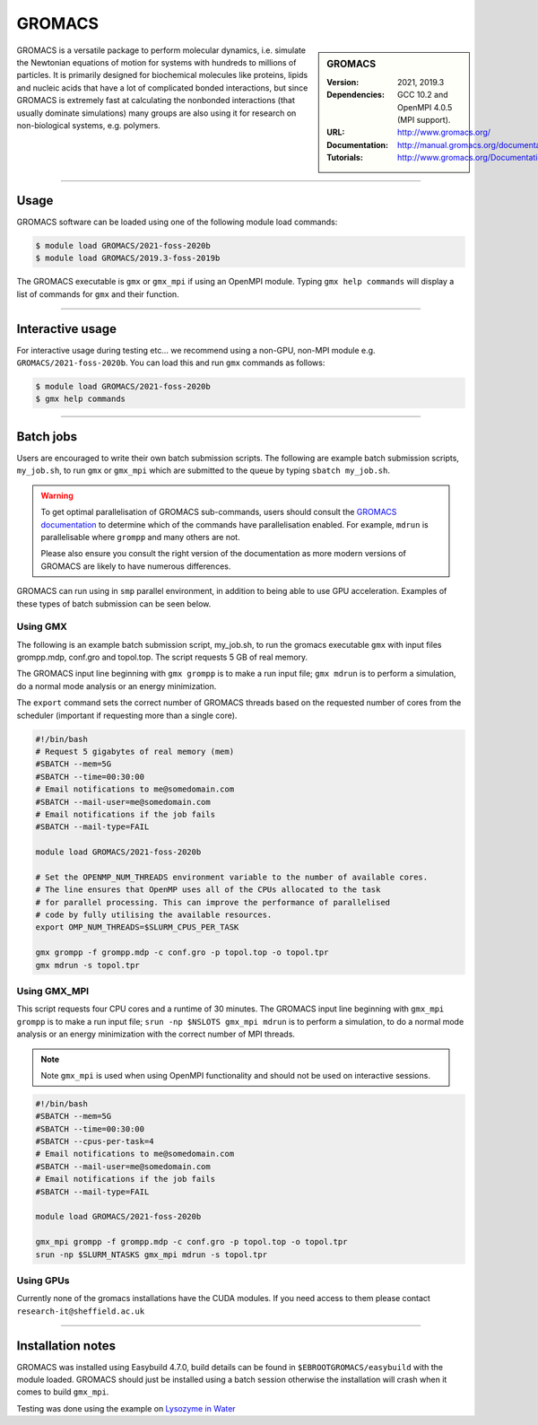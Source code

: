 GROMACS
=======

.. sidebar:: GROMACS

   :Version: 2021, 2019.3 
   :Dependencies: GCC 10.2 and OpenMPI 4.0.5 (MPI support).
   :URL: http://www.gromacs.org/
   :Documentation: http://manual.gromacs.org/documentation/
   :Tutorials: http://www.gromacs.org/Documentation/Tutorials


GROMACS is a versatile package to perform molecular dynamics, i.e. simulate the Newtonian equations of motion for systems with hundreds to millions of particles.
It is primarily designed for biochemical molecules like proteins, lipids and nucleic acids that have a lot of complicated bonded interactions, but since GROMACS 
is extremely fast at calculating the nonbonded interactions (that usually dominate simulations) many groups are also using it for research on non-biological systems, e.g. polymers.

-------

Usage
-----

GROMACS software can be loaded using one of the following module load commands:

.. code-block:: 

    $ module load GROMACS/2021-foss-2020b
    $ module load GROMACS/2019.3-foss-2019b


The GROMACS executable is ``gmx`` or ``gmx_mpi`` if using an OpenMPI module. Typing ``gmx help commands`` will display a list of commands for ``gmx`` and their function.

--------------------

Interactive usage
-----------------

For interactive usage during testing etc... we recommend using a non-GPU, non-MPI module e.g. ``GROMACS/2021-foss-2020b``. You can load this and run ``gmx`` commands as follows:

.. code-block:: console

    $ module load GROMACS/2021-foss-2020b
    $ gmx help commands

-------

Batch jobs
----------

Users are encouraged to write their own batch submission scripts. The following are example batch submission scripts, ``my_job.sh``, to run ``gmx`` or ``gmx_mpi`` which are 
submitted to the queue by typing ``sbatch my_job.sh``.

.. warning::

    To get optimal parallelisation of GROMACS sub-commands, users should consult the 
    `GROMACS documentation <https://manual.gromacs.org/documentation/>`_
    to determine which of the commands have parallelisation enabled. For example, ``mdrun`` is parallelisable where ``grompp`` and many others are not.

    Please also ensure you consult the right version of the documentation as more modern versions of GROMACS are likely to have numerous differences.

GROMACS can run using in ``smp`` parallel environment, in addition to being able to use GPU acceleration. Examples of these 
types of batch submission can be seen below.

Using GMX
^^^^^^^^^

The following is an example batch submission script, my_job.sh, to run the gromacs executable ``gmx`` with input files grompp.mdp, conf.gro and topol.top. The script requests 5 GB of real memory.

The GROMACS input line beginning with ``gmx grompp`` is to make a run input file; ``gmx mdrun`` is to perform a simulation, do a normal mode analysis or an energy minimization. 

The ``export`` command sets the correct number of GROMACS threads based on the requested number of cores from the scheduler (important if requesting more than a single core).

.. code-block:: console

    #!/bin/bash
    # Request 5 gigabytes of real memory (mem)
    #SBATCH --mem=5G
    #SBATCH --time=00:30:00
    # Email notifications to me@somedomain.com
    #SBATCH --mail-user=me@somedomain.com
    # Email notifications if the job fails
    #SBATCH --mail-type=FAIL

    module load GROMACS/2021-foss-2020b
    
    # Set the OPENMP_NUM_THREADS environment variable to the number of available cores.
    # The line ensures that OpenMP uses all of the CPUs allocated to the task 
    # for parallel processing. This can improve the performance of parallelised 
    # code by fully utilising the available resources.
    export OMP_NUM_THREADS=$SLURM_CPUS_PER_TASK

    gmx grompp -f grompp.mdp -c conf.gro -p topol.top -o topol.tpr
    gmx mdrun -s topol.tpr

Using GMX_MPI
^^^^^^^^^^^^^

This script requests four CPU cores and a runtime of 30 minutes.
The GROMACS input line beginning with ``gmx_mpi grompp`` is to make a run input file; ``srun -np $NSLOTS gmx_mpi mdrun`` is to perform a simulation, to do a normal mode analysis or an energy minimization 
with the correct number of MPI threads. 

.. note::

    Note ``gmx_mpi`` is used when using OpenMPI functionality and should not be used on interactive sessions.

.. code-block:: console   

    #!/bin/bash
    #SBATCH --mem=5G
    #SBATCH --time=00:30:00
    #SBATCH --cpus-per-task=4
    # Email notifications to me@somedomain.com
    #SBATCH --mail-user=me@somedomain.com
    # Email notifications if the job fails
    #SBATCH --mail-type=FAIL
    
    module load GROMACS/2021-foss-2020b

    gmx_mpi grompp -f grompp.mdp -c conf.gro -p topol.top -o topol.tpr
    srun -np $SLURM_NTASKS gmx_mpi mdrun -s topol.tpr


Using GPUs
^^^^^^^^^^

Currently none of the gromacs installations have the CUDA modules. If you need access to them please contact ``research-it@sheffield.ac.uk`` 

-------

Installation notes
------------------

GROMACS was installed using Easybuild 4.7.0, build details can be found in ``$EBROOTGROMACS/easybuild`` with the module loaded.
GROMACS should just be installed using a batch session otherwise the installation will crash when it comes to build ``gmx_mpi``.

Testing was done using the example on `Lysozyme in Water <http://www.mdtutorials.com/gmx/lysozyme/index.html>`_
